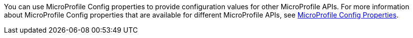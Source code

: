 You can use MicroProfile Config properties to provide configuration values for other MicroProfile APIs. For more information about MicroProfile Config properties that are available for different MicroProfile APIs, see xref:ROOT:microprofile-config-properties.adoc[MicroProfile Config Properties]. +
